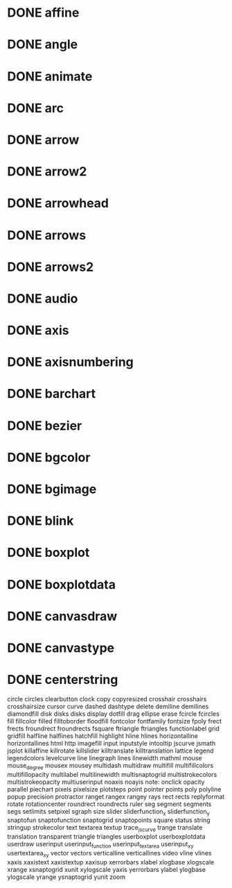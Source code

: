 * DONE affine
* DONE angle
* DONE animate
* DONE arc
* DONE arrow
* DONE arrow2
* DONE arrowhead
* DONE arrows
* DONE arrows2
* DONE audio
* DONE axis
* DONE axisnumbering
* DONE barchart
* DONE bezier
* DONE bgcolor
* DONE bgimage
* DONE blink
* DONE boxplot
* DONE boxplotdata
* DONE canvasdraw
* DONE canvastype
* DONE centerstring
circle
circles
clearbutton
clock
copy
copyresized
crosshair
crosshairs
crosshairsize
cursor
curve
dashed
dashtype
delete
demiline
demilines
diamondfill
disk
disks
disks
display
dotfill
drag
ellipse
erase
fcircle
fcircles
fill
fillcolor
filled
filltoborder
floodfill
fontcolor
fontfamily
fontsize
fpoly
frect
frects
froundrect
froundrects
fsquare
ftriangle
ftriangles
functionlabel
grid
gridfill
halfline
halflines
hatchfill
highlight
hline
hlines
horizontalline
horizontallines
html
http
imagefill
input
inputstyle
intooltip
jscurve
jsmath
jsplot
killaffine
killrotate
killslider
killtranslate
killtranslation
lattice
legend
legendcolors
levelcurve
line
linegraph
lines
linewidth
mathml
mouse
mouse_degree
mousex
mousey
multidash
multidraw
multifill
multifillcolors
multifillopacity
multilabel
multilinewidth
multisnaptogrid
multistrokecolors
multistrokeopacity
multiuserinput
noaxis
noayis
note:
onclick
opacity
parallel
piechart
pixels
pixelsize
plotsteps
point
pointer
points
poly
polyline
popup
precision
protractor
ranget
rangex
rangey
rays
rect
rects
replyformat
rotate
rotationcenter
roundrect
roundrects
ruler
seg
segment
segments
segs
setlimits
setpixel
sgraph
size
slider
sliderfunction_x
sliderfunction_y
snaptofun
snaptofunction
snaptogrid
snaptopoints
square
status
string
stringup
strokecolor
text
textarea
textup
trace_jscurve
trange
translate
translation
transparent
triangle
triangles
userboxplot
userboxplotdata
userdraw
userinput
userinput_function
userinput_textarea
userinput_xy
usertextarea_xy
vector
vectors
verticalline
verticallines
video
vline
vlines
xaxis
xaxistext
xaxistextup
xaxisup
xerrorbars
xlabel
xlogbase
xlogscale
xrange
xsnaptogrid
xunit
xylogscale
yaxis
yerrorbars
ylabel
ylogbase
ylogscale
yrange
ysnaptogrid
yunit
zoom
